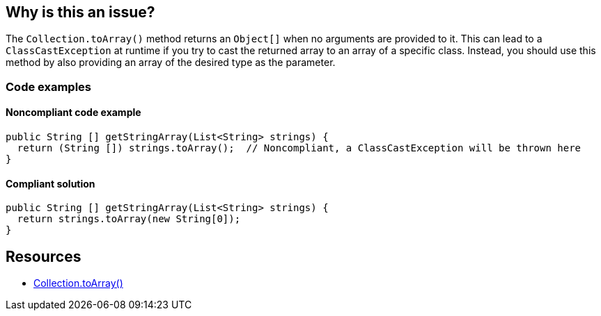 == Why is this an issue?

The `Collection.toArray()` method returns an `Object[]` when no arguments are provided to it.
This can lead to a `ClassCastException` at runtime if you try to cast the returned array to an array of a specific class.
Instead, you should use this method by also providing an array of the desired type as the parameter.

=== Code examples

==== Noncompliant code example

[source,java,diff-id=1,diff-type=noncompliant]
----
public String [] getStringArray(List<String> strings) {
  return (String []) strings.toArray();  // Noncompliant, a ClassCastException will be thrown here
}
----

==== Compliant solution

[source,java,diff-id=1,diff-type=compliant]
----
public String [] getStringArray(List<String> strings) {
  return strings.toArray(new String[0]);
}
----

== Resources

* https://docs.oracle.com/javase/8/docs/api/java/util/Collection.html#toArray-T:A-[Collection.toArray()]

ifdef::env-github,rspecator-view[]

'''
== Implementation Specification
(visible only on this page)

=== Message

Pass "new xxx[0]" as an argument to "toArray".


endif::env-github,rspecator-view[]

